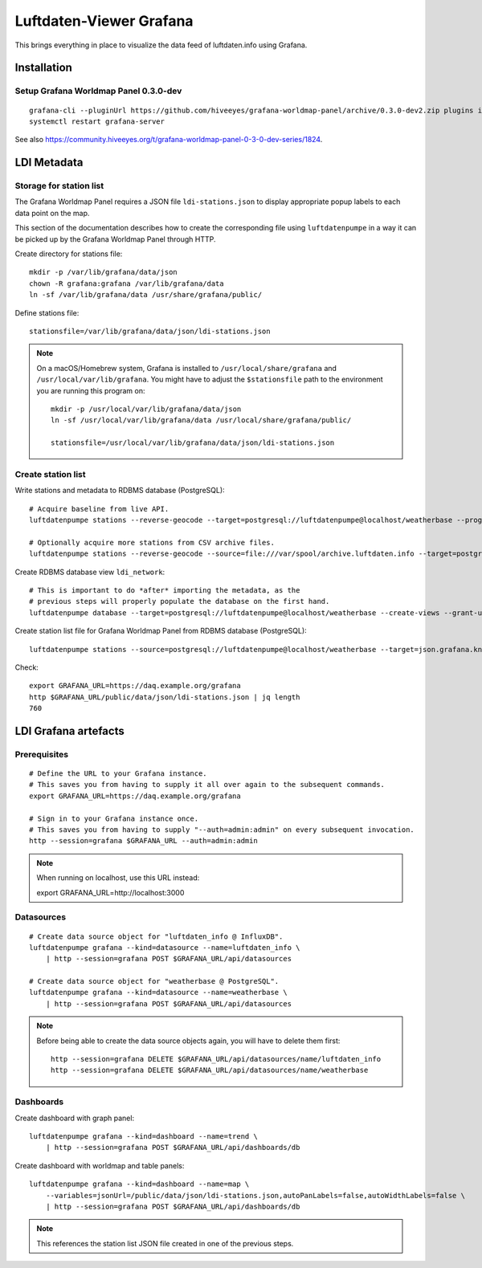 ########################
Luftdaten-Viewer Grafana
########################

This brings everything in place to visualize
the data feed of luftdaten.info using Grafana.


************
Installation
************

Setup Grafana Worldmap Panel 0.3.0-dev
======================================
::

    grafana-cli --pluginUrl https://github.com/hiveeyes/grafana-worldmap-panel/archive/0.3.0-dev2.zip plugins install grafana-worldmap-panel
    systemctl restart grafana-server

See also https://community.hiveeyes.org/t/grafana-worldmap-panel-0-3-0-dev-series/1824.


************
LDI Metadata
************


Storage for station list
========================
The Grafana Worldmap Panel requires a JSON file ``ldi-stations.json`` to
display appropriate popup labels to each data point on the map.

This section of the documentation describes how to create the
corresponding file using ``luftdatenpumpe`` in a way it can be
picked up by the Grafana Worldmap Panel through HTTP.

Create directory for stations file::

    mkdir -p /var/lib/grafana/data/json
    chown -R grafana:grafana /var/lib/grafana/data
    ln -sf /var/lib/grafana/data /usr/share/grafana/public/

Define stations file::

    stationsfile=/var/lib/grafana/data/json/ldi-stations.json

.. note::

    On a macOS/Homebrew system, Grafana is installed to ``/usr/local/share/grafana`` and ``/usr/local/var/lib/grafana``.
    You might have to adjust the ``$stationsfile`` path to the environment you are running this program on::

        mkdir -p /usr/local/var/lib/grafana/data/json
        ln -sf /usr/local/var/lib/grafana/data /usr/local/share/grafana/public/

        stationsfile=/usr/local/var/lib/grafana/data/json/ldi-stations.json


Create station list
===================
Write stations and metadata to RDBMS database (PostgreSQL)::

    # Acquire baseline from live API.
    luftdatenpumpe stations --reverse-geocode --target=postgresql://luftdatenpumpe@localhost/weatherbase --progress

    # Optionally acquire more stations from CSV archive files.
    luftdatenpumpe stations --reverse-geocode --source=file:///var/spool/archive.luftdaten.info --target=postgresql://luftdatenpumpe@localhost/weatherbase --progress

Create RDBMS database view ``ldi_network``::

    # This is important to do *after* importing the metadata, as the
    # previous steps will properly populate the database on the first hand.
    luftdatenpumpe database --target=postgresql://luftdatenpumpe@localhost/weatherbase --create-views --grant-user=grafana

Create station list file for Grafana Worldmap Panel from RDBMS database (PostgreSQL)::

    luftdatenpumpe stations --source=postgresql://luftdatenpumpe@localhost/weatherbase --target=json.grafana.kn+stream://sys.stdout > $stationsfile

Check::

    export GRAFANA_URL=https://daq.example.org/grafana
    http $GRAFANA_URL/public/data/json/ldi-stations.json | jq length
    760


*********************
LDI Grafana artefacts
*********************

Prerequisites
=============
::

    # Define the URL to your Grafana instance.
    # This saves you from having to supply it all over again to the subsequent commands.
    export GRAFANA_URL=https://daq.example.org/grafana

    # Sign in to your Grafana instance once.
    # This saves you from having to supply "--auth=admin:admin" on every subsequent invocation.
    http --session=grafana $GRAFANA_URL --auth=admin:admin


.. note:: When running on localhost, use this URL instead::

    export GRAFANA_URL=http://localhost:3000

Datasources
===========
::

    # Create data source object for "luftdaten_info @ InfluxDB".
    luftdatenpumpe grafana --kind=datasource --name=luftdaten_info \
        | http --session=grafana POST $GRAFANA_URL/api/datasources

    # Create data source object for "weatherbase @ PostgreSQL".
    luftdatenpumpe grafana --kind=datasource --name=weatherbase \
        | http --session=grafana POST $GRAFANA_URL/api/datasources


.. note::

    Before being able to create the data source objects again, you will have to delete them first::

        http --session=grafana DELETE $GRAFANA_URL/api/datasources/name/luftdaten_info
        http --session=grafana DELETE $GRAFANA_URL/api/datasources/name/weatherbase


Dashboards
==========
Create dashboard with graph panel::

    luftdatenpumpe grafana --kind=dashboard --name=trend \
        | http --session=grafana POST $GRAFANA_URL/api/dashboards/db

Create dashboard with worldmap and table panels::

    luftdatenpumpe grafana --kind=dashboard --name=map \
        --variables=jsonUrl=/public/data/json/ldi-stations.json,autoPanLabels=false,autoWidthLabels=false \
        | http --session=grafana POST $GRAFANA_URL/api/dashboards/db

.. note:: This references the station list JSON file created in one of the previous steps.
